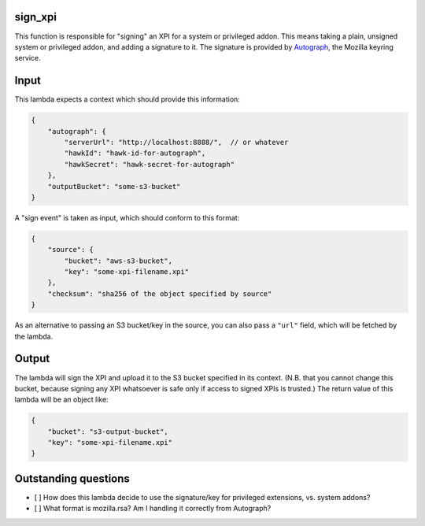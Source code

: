 sign_xpi
========

This function is responsible for "signing" an XPI for a system or privileged addon. This means taking a plain, unsigned
system or privileged addon, and adding a signature to it. The signature is provided by `Autograph
<https://github.com/mozilla-services/autograph/>`_, the Mozilla keyring service.

Input
=====

This lambda expects a context which should provide this information:

.. code-block:: json

    {
        "autograph": {
            "serverUrl": "http://localhost:8888/",  // or whatever
            "hawkId": "hawk-id-for-autograph",
            "hawkSecret": "hawk-secret-for-autograph"
        },
        "outputBucket": "some-s3-bucket"
    }

A "sign event" is taken as input, which should conform to this format:

.. code-block:: json

    {
        "source": {
            "bucket": "aws-s3-bucket",
            "key": "some-xpi-filename.xpi"
        },
        "checksum": "sha256 of the object specified by source"
    }

As an alternative to passing an S3 bucket/key in the source, you can also pass a ``"url"`` field, which will be fetched by the lambda.

Output
======

The lambda will sign the XPI and upload it to the S3 bucket specified in its context. (N.B. that you cannot change this bucket, because signing any XPI whatsoever is safe only if access to signed XPIs is trusted.) The return value of this lambda will be an object like:

.. code-block:: json

    {
        "bucket": "s3-output-bucket",
        "key": "some-xpi-filename.xpi"
    }

Outstanding questions
=====================

- [ ] How does this lambda decide to use the signature/key for privileged extensions, vs. system addons?
- [ ] What format is mozilla.rsa? Am I handling it correctly from Autograph?
